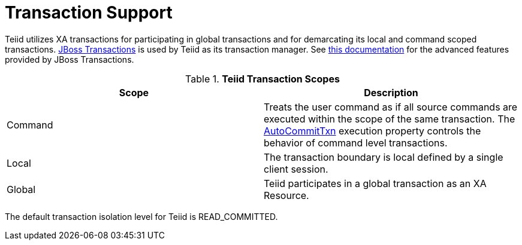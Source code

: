 
= Transaction Support

Teiid utilizes XA transactions for participating in global transactions and for demarcating its local and command scoped transactions. http://www.jboss.org/jbosstm/[JBoss Transactions] is used by Teiid as its transaction manager. See http://www.jboss.org/jbosstm/docs/index.html[this documentation] for the advanced features provided by JBoss Transactions.

.*Teiid Transaction Scopes*
|===
|Scope |Description

|Command
|Treats the user command as if all source commands are executed within the scope of the same transaction. The link:AutoCommitTxn_Execution_Property.adoc[AutoCommitTxn] execution property controls the behavior of command level transactions.

|Local
|The transaction boundary is local defined by a single client session.

|Global
|Teiid participates in a global transaction as an XA Resource.
|===

The default transaction isolation level for Teiid is READ_COMMITTED.

